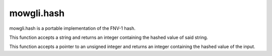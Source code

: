 mowgli.hash
===========

mowgli.hash is a portable implementation of the FNV-1 hash.

.. c:function:: int mowgli_fnv_hash_string(const char *p)

This function accepts a string and returns an integer containing
the hashed value of said string.

.. c:function:: int mowgli_fnv_hash(unsigned int *p)

This function accepts a pointer to an unsigned integer and returns
an integer containing the hashed value of the input.
